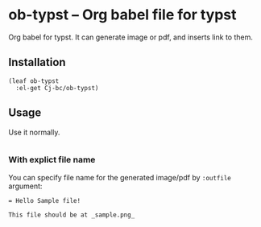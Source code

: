 * ob-typst -- Org babel file for typst
Org babel for typst. It can generate image or pdf, and inserts link to them.

** Installation

#+begin_src elisp
  (leaf ob-typst
    :el-get Cj-bc/ob-typst)
#+end_src

** Usage
Use it normally.

#+begin_src typst
#+end_src

*** With explict file name
You can specify file name for the generated image/pdf by ~:outfile~ argument:

#+begin_src typst :outfile sample.png
  = Hello Sample file!

  This file should be at _sample.png_
#+end_src

#+RESULTS:
[[file:sample.png]]

